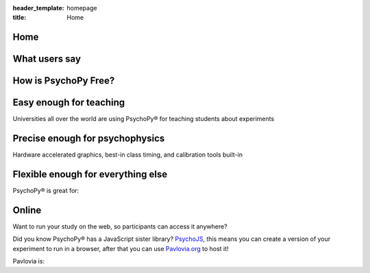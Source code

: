 :header_template: homepage
:title: Home


.. grid:: 1 1 1 1
    :class-container: news-reel

    .. grid-item-card:: :octicon:`info` News
        :link: https://run.pavlovia.org/pavlovia/survey/?surveyId=171ed328-d5ea-4819-83dc-9ba00ef5683b

        Want to contribute to PsychoPy/JS? Apply to attend our in person code sprint!
    
    .. grid-item-card:: :octicon:`info` News
        :link: https://workshops.psychopy.org/

        Official PsychoPy workshops April 9th - 11th at the University of Nottingham, Register here.
    
    .. grid-item-card:: :octicon:`info` News
        :link: https://uk.sagepub.com/en-gb/eur/building-experiments-in-psychopy/book273700

        NEW EDITION of the official book, with new chapter on running online: Building Experiments in PsychoPy Ed2
    
    .. grid-item-card:: :octicon:`info` News
        :link: https://peerj.com/articles/9414/

        Is your software timing as good as PsychoPy®? See detailed comparisons with other software in our timing mega-study
    
    .. grid-item-card:: :octicon:`info` News
        :link: https://link.springer.com/article/10.3758%2Fs13428-018-01193-y

        Please try to cite the most up-to-date paper: Peirce, Gray, Simpson et al (2019)
    
    .. grid-item-card:: :octicon:`info` News
        :link: https://www.youtube.com/playlist?list=PLFB5A1BE51964D587

        Lots of helpful tutorials on youtube! Click here to see

Home
=========================================

What users say
=========================================

.. card-carousel:: 2

    .. card:: **Davide Massida** via twitter

        "PsychoPy is one of those things that improve the life of an experimental psychologist. Really. #python #neuroscience"

    .. card:: **Harriet Allen** Professor, University of Nottingham

        "What made me switch was the combination of Builder and Coder options. Students are not scared of the Builder, but I can still write code when needed (and even hide it in student experiments)."

    .. card:: **Nate Vack** Research Programmer, UW-Madison

        "It's wonderful to have a product that makes stimulus presentation easy (and is free!)..."

    .. card:: **Fenja Ziegler** Senior Lecturer, University of Lincoln

        "...easy to customise with a bit of scripting, a helpful user community, can be explained to a student in an hour or so..."

    .. card:: **Micah Allen** Post-doc, UCL

        "I love psychopy! I used it for one previous fMRI experiment and found the language extremely easy to use..."

How is PsychoPy Free?
=========================================

.. grid:: 1 1 2 2
    :gutter: 1

    .. grid-item::

        The PsychoPy desktop application is `free to download <https://www.psychopy.org/download.html>`_ and run for in-lab studies. PsychoPy® was written `by scientists <https://github.com/psychopy/psychopy/graphs/contributors>`_ for scientists, the code underlying the software is open source on `GitHub <https://github.com/psychopy>`_, so even if you want to change the software you can!

        As PsychoPy grew in popularity, it became clear that developing it "as a side project" in researchers spare time was not going to be sustainable. We now have a company, `Open Science Tools <https://opensciencetools.org/>`_, to sustain professional development. We have three main sources of revenue:

        * `Pavlovia.org <https://pavlovia.org/>`_ licenses: A platform for hosting your study online if you want to collect data via a URL link.
        * `Consultancy <https://psychopy.org/consultancy.html>`_: Yes, you can pay us to make your task for you!
        * `Workshops <https://workshops.psychopy.org/>`_: We can run custom training workshops for your department/team.

        So, if you enjoy PsychoPy and would like to support its maintenance, please consider supporting us through one of these revenue streams. We try to keep our rates low-cost and affordable, whilst generating enough revenue to have a team of staff professionally develop PsychoPy and support users.
    
    .. grid-item::

        .. image:: _static/ost_logotext_tight.svg
            :width: 420
            :alt: Open Science Tools logo
            :align: right

Easy enough for teaching
=========================================

Universities all over the world are using PsychoPy® for teaching students about experiments

.. grid:: 1 1 2 2
    :gutter: 1

    .. grid-item::

        .. image:: _static/psychopy_builder_screenshot.png
            :width: 650
            :alt: PsychoPy Builder
    
    .. grid-item::

        * Flexible and intuitive `Builder <https://www.psychopy.org/builder/>`_ interface to create huge range of studies
        * `Textbook(s) <https://uk.sagepub.com/en-gb/eur/building-experiments-in-psychopy/book253480>`_ suitable for both undergraduate and professional audiences
        * Many further `resources <resources/resources.html>`_ for learning and teaching, including `Youtube tutorials <https://www.youtube.com/playlist?list=PLFB5A1BE51964D587>`_, online tutorials and workshops.
        * The `Pavlovia repository <https://pavlovia.org>`_ of shared experiments accessible directly from the application (requires PsychoPy®) to search for and share your studies.

Precise enough for psychophysics
=========================================

Hardware accelerated graphics, best-in class timing, and calibration tools built-in

.. grid:: 1 1 2 2
    :gutter: 1
    
    .. grid-item::

        * Fantastic timing precision (see the `timing mega-study <https://peerj.com/articles/9414/>`_ for comparisons)!
        * Time and update your stimulus on every screen refresh!
        * Tools to help monitor calibration and wide range of units
        * Hardware-accelerated graphics for stimuli that can be updated on the fly
        * Access to button boxes when you need the utmost precision
        * Automated logging for you to what happened and when
        * OpenGL (and shaders) ready for use when you low-level access to graphics

    .. grid-item::

        .. image:: _static/sub_ms_audio.png
            :width: 650
            :alt: Sub millisecond audio

Flexible enough for everything else
=========================================

PsychoPy® is great for:

.. grid:: 1 1 2 2
    :gutter: 1

    .. grid-item::
        
        .. image:: _static/7.png
            :width: 650
            :alt: Flexibile infographic
    
    .. grid-item::

        * *Dynamic, interactive studies:* Free yourself from simple static stimuli! You can update your stimulus interactively on every screen refresh!
        * *Neuroimaging:* Send and receive triggers to your hardware at precise times
        * *Eye-tracking:* Access to wide range of hardware (eye trackers, button boxes, trigger systems...)

Online
=========================================

Want to run your study on the web, so participants can access it anywhere?

Did you know PsychoPy® has a JavaScript sister library? `PsychoJS <https://github.com/psychopy/psychojs>`_, this means you can create a version of your experiment to run in a browser, after that you can use `Pavlovia.org <https://pavlovia.org>`_ to host it!

Pavlovia is:

.. grid:: 1 1 2 2
    :gutter: 1

    .. grid-item::

        * A secure server to host your experiment online.
        * An Open Access `library <https://pavlovia.org/explore/demos?sort=DEFAULT>`_ of experiment demos.
        * A place to create feature rich surveys using `Pavlovia Surveys <https://www.youtube.com/watch?v=1fs8CVKBPGk>`_
        * Upload that to `Pavlovia.org <https://pavlovia.org>`_ (with easy tools built into the PsychoPy app)
        * Give participants your URL and run your study in the browser!
        * You can recruit participants using Sona, Prolific, Mechanical Turk or similar systems.

    .. grid-item::

        .. image:: _static/pavlovia_infographic.png
            :width: 650
            :alt: Pavlovia infographic


